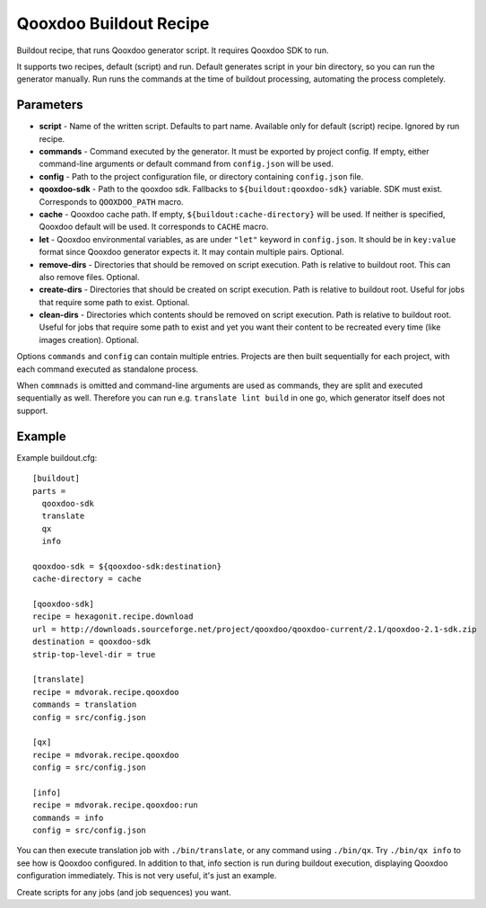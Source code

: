 =======================
Qooxdoo Buildout Recipe
=======================

Buildout recipe, that runs Qooxdoo generator script. It requires Qooxdoo SDK to run.

It supports two recipes, default (script) and run. Default generates script in your bin directory, so you can run the generator manually. Run runs the commands at the time of buildout processing, automating the process completely.

Parameters
==========

* **script** - Name of the written script. Defaults to part name. Available only for default (script) recipe. Ignored by run recipe.
* **commands** - Command executed by the generator. It must be exported by project config. If empty, either command-line arguments or default command from ``config.json`` will be used.
* **config** - Path to the project configuration file, or directory containing ``config.json`` file.
* **qooxdoo-sdk** - Path to the qooxdoo sdk. Fallbacks to ``${buildout:qooxdoo-sdk}`` variable. SDK must exist. Corresponds to ``QOOXDOO_PATH`` macro.
* **cache** - Qooxdoo cache path. If empty, ``${buildout:cache-directory}`` will be used. If neither is specified, Qooxdoo default will be used. It corresponds to ``CACHE`` macro.
* **let** - Qooxdoo environmental variables, as are under ``"let"`` keyword in ``config.json``. It should be in ``key:value`` format since Qooxdoo generator expects it. It may contain multiple pairs. Optional.
* **remove-dirs** - Directories that should be removed on script execution. Path is relative to buildout root. This can also remove files. Optional.
* **create-dirs** - Directories that should be created on script execution. Path is relative to buildout root. Useful for jobs that require some path to exist. Optional.
* **clean-dirs** - Directories which contents should be removed on script execution. Path is relative to buildout root. Useful for jobs that require some path to exist and yet you want their content to be recreated every time (like images creation). Optional.

Options ``commands`` and ``config`` can contain multiple entries. Projects are then built sequentially for each project, with each command executed as standalone process.

When ``commnads`` is omitted and command-line arguments are used as commands, they are split and executed sequentially as well. Therefore you can run e.g. ``translate lint build`` in one go, which generator itself does not support.

Example
=======

Example buildout.cfg::

    [buildout]
    parts =
      qooxdoo-sdk
      translate
      qx
      info

    qooxdoo-sdk = ${qooxdoo-sdk:destination}
    cache-directory = cache

    [qooxdoo-sdk]
    recipe = hexagonit.recipe.download
    url = http://downloads.sourceforge.net/project/qooxdoo/qooxdoo-current/2.1/qooxdoo-2.1-sdk.zip
    destination = qooxdoo-sdk
    strip-top-level-dir = true

    [translate]
    recipe = mdvorak.recipe.qooxdoo
    commands = translation
    config = src/config.json

    [qx]
    recipe = mdvorak.recipe.qooxdoo
    config = src/config.json

    [info]
    recipe = mdvorak.recipe.qooxdoo:run
    commands = info
    config = src/config.json

You can then execute translation job with ``./bin/translate``, or any command using ``./bin/qx``. Try ``./bin/qx info`` to see how is Qooxdoo configured.
In addition to that, info section is run during buildout execution, displaying Qooxdoo configuration immediately. This is not very useful, it's just an example.

Create scripts for any jobs (and job sequences) you want.
